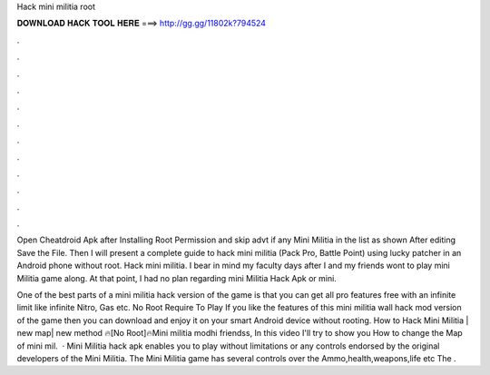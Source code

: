 Hack mini militia root



𝐃𝐎𝐖𝐍𝐋𝐎𝐀𝐃 𝐇𝐀𝐂𝐊 𝐓𝐎𝐎𝐋 𝐇𝐄𝐑𝐄 ===> http://gg.gg/11802k?794524



.



.



.



.



.



.



.



.



.



.



.



.

Open Cheatdroid Apk after Installing  Root Permission and skip advt if any  Mini Militia in the list as shown After editing Save the File. Then I will present a complete guide to hack mini militia (Pack Pro, Battle Point) using lucky patcher in an Android phone without root. Hack mini militia. I bear in mind my faculty days after I and my friends wont to play mini Militia game along. At that point, I had no plan regarding mini Militia Hack Apk or mini.

One of the best parts of a mini militia hack version of the game is that you can get all pro features free with an infinite limit like infinite Nitro, Gas etc. No Root Require To Play If you like the features of this mini militia wall hack mod version of the game then you can download and enjoy it on your smart Android device without rooting. How to Hack Mini Militia | new map| new method 🔥[No Root]🔥Mini militia modhi friendss, In this video I'll try to show you How to change the Map of mini mil.  · Mini Militia hack apk enables you to play without limitations or any controls endorsed by the original developers of the Mini Militia. The Mini Militia game has several controls over the Ammo,health,weapons,life etc The .
